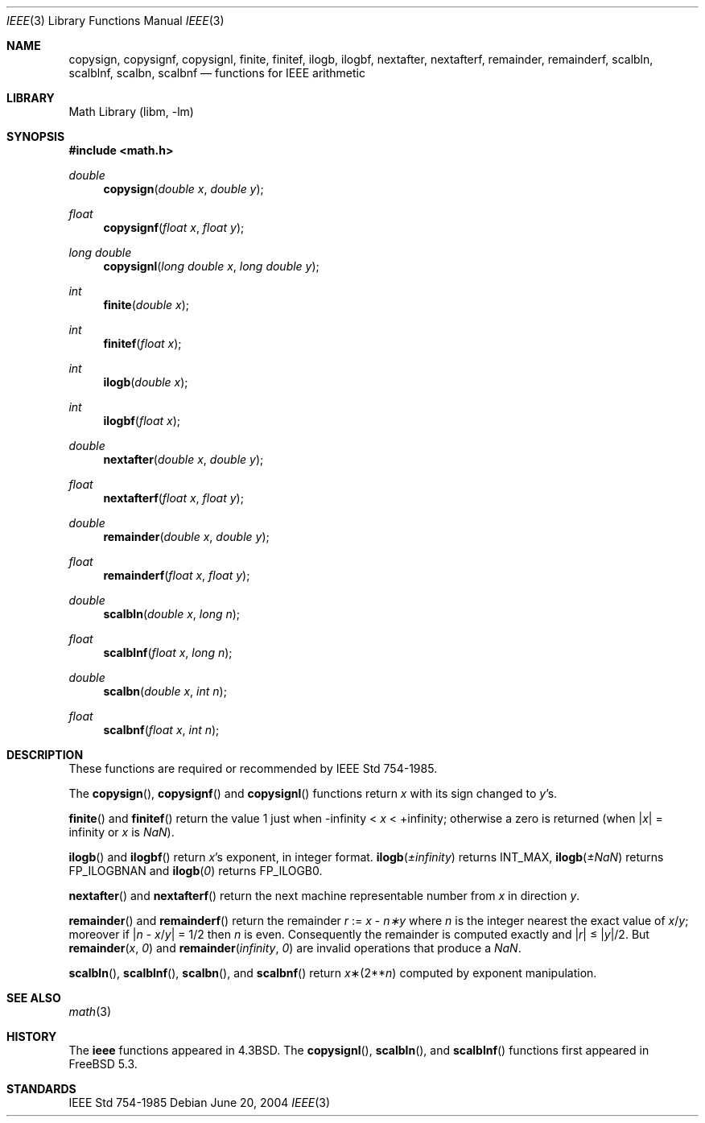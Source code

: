 .\" Copyright (c) 1985, 1991 Regents of the University of California.
.\" All rights reserved.
.\"
.\" Redistribution and use in source and binary forms, with or without
.\" modification, are permitted provided that the following conditions
.\" are met:
.\" 1. Redistributions of source code must retain the above copyright
.\"    notice, this list of conditions and the following disclaimer.
.\" 2. Redistributions in binary form must reproduce the above copyright
.\"    notice, this list of conditions and the following disclaimer in the
.\"    documentation and/or other materials provided with the distribution.
.\" 3. All advertising materials mentioning features or use of this software
.\"    must display the following acknowledgement:
.\"	This product includes software developed by the University of
.\"	California, Berkeley and its contributors.
.\" 4. Neither the name of the University nor the names of its contributors
.\"    may be used to endorse or promote products derived from this software
.\"    without specific prior written permission.
.\"
.\" THIS SOFTWARE IS PROVIDED BY THE REGENTS AND CONTRIBUTORS ``AS IS'' AND
.\" ANY EXPRESS OR IMPLIED WARRANTIES, INCLUDING, BUT NOT LIMITED TO, THE
.\" IMPLIED WARRANTIES OF MERCHANTABILITY AND FITNESS FOR A PARTICULAR PURPOSE
.\" ARE DISCLAIMED.  IN NO EVENT SHALL THE REGENTS OR CONTRIBUTORS BE LIABLE
.\" FOR ANY DIRECT, INDIRECT, INCIDENTAL, SPECIAL, EXEMPLARY, OR CONSEQUENTIAL
.\" DAMAGES (INCLUDING, BUT NOT LIMITED TO, PROCUREMENT OF SUBSTITUTE GOODS
.\" OR SERVICES; LOSS OF USE, DATA, OR PROFITS; OR BUSINESS INTERRUPTION)
.\" HOWEVER CAUSED AND ON ANY THEORY OF LIABILITY, WHETHER IN CONTRACT, STRICT
.\" LIABILITY, OR TORT (INCLUDING NEGLIGENCE OR OTHERWISE) ARISING IN ANY WAY
.\" OUT OF THE USE OF THIS SOFTWARE, EVEN IF ADVISED OF THE POSSIBILITY OF
.\" SUCH DAMAGE.
.\"
.\"     from: @(#)ieee.3	6.4 (Berkeley) 5/6/91
.\" $FreeBSD$
.\"
.Dd June 20, 2004
.Dt IEEE 3
.Os
.Sh NAME
.Nm copysign ,
.Nm copysignf ,
.Nm copysignl ,
.Nm finite ,
.Nm finitef ,
.Nm ilogb ,
.Nm ilogbf ,
.Nm nextafter ,
.Nm nextafterf ,
.Nm remainder ,
.Nm remainderf ,
.Nm scalbln ,
.Nm scalblnf ,
.Nm scalbn ,
.Nm scalbnf
.Nd functions for IEEE arithmetic
.Sh LIBRARY
.Lb libm
.Sh SYNOPSIS
.In math.h
.Ft double
.Fn copysign "double x" "double y"
.Ft float
.Fn copysignf "float x" "float y"
.Ft long double
.Fn copysignl "long double x" "long double y"
.Ft int
.Fn finite "double x"
.Ft int
.Fn finitef "float x"
.Ft int
.Fn ilogb "double x"
.Ft int
.Fn ilogbf "float x"
.Ft double
.Fn nextafter "double x" "double y"
.Ft float
.Fn nextafterf "float x" "float y"
.Ft double
.Fn remainder "double x" "double y"
.Ft float
.Fn remainderf "float x" "float y"
.Ft double
.Fn scalbln "double x" "long n"
.Ft float
.Fn scalblnf "float x" "long n"
.Ft double
.Fn scalbn "double x" "int n"
.Ft float
.Fn scalbnf "float x" "int n"
.Sh DESCRIPTION
These functions are required or recommended by
.St -ieee754 .
.Pp
The
.Fn copysign ,
.Fn copysignf
and
.Fn copysignl
functions
return
.Fa x
with its sign changed to
.Fa y Ns 's .
.Pp
.Fn finite
and
.Fn finitef
return the value 1 just when
\-\*(If \*(Lt
.Fa x
\*(Lt +\*(If;
otherwise a
zero is returned
(when
.Pf \\*(Ba Ns Fa x Ns \\*(Ba
= \*(If or
.Fa x
is \*(Na).
.Pp
.Fn ilogb
and
.Fn ilogbf
return
.Fa x Ns 's exponent,
in integer format.
.Fn ilogb \*(Pm\*(If
returns
.Dv INT_MAX ,
.Fn ilogb \*(Pm\*(Na
returns
.Dv FP_ILOGBNAN
and
.Fn ilogb 0
returns
.Dv FP_ILOGB0 .
.Pp
.Fn nextafter
and
.Fn nextafterf
return the next machine representable number from
.Fa x
in direction
.Fa y .
.Pp
.Fn remainder
and
.Fn remainderf
return the remainder
.Fa r
:=
.Fa x
\-
.Fa n\(**y
where
.Fa n
is the integer nearest the exact value of
.Bk -words
.Fa x Ns / Ns Fa y ;
.Ek
moreover if
.Pf \\*(Ba Fa n
\-
.Sm off
.Fa x No / Fa y No \\*(Ba
.Sm on
=
1/2
then
.Fa n
is even.  Consequently
the remainder is computed exactly and
.Sm off
.Pf \\*(Ba Fa r No \\*(Ba
.Sm on
\*(Le
.Sm off
.Pf \\*(Ba Fa y No \\*(Ba/2 .
.Sm on
But
.Fn remainder x 0
and
.Fn remainder \*(If 0
are invalid operations that produce a \*(Na.
.Pp
.Fn scalbln ,
.Fn scalblnf ,
.Fn scalbn ,
and
.Fn scalbnf
return
.Fa x Ns \(**(2** Ns Fa n )
computed by exponent manipulation.
.Sh SEE ALSO
.Xr math 3
.Sh HISTORY
The
.Nm ieee
functions appeared in
.Bx 4.3 .
The
.Fn copysignl ,
.Fn scalbln ,
and
.Fn scalblnf
functions first appeared in
.Fx 5.3 .
.Sh STANDARDS
.St -ieee754
